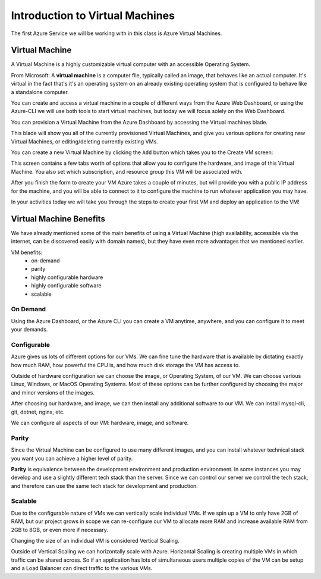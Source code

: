 ================================
Introduction to Virtual Machines
================================

The first Azure Service we will be working with in this class is Azure Virtual Machines.

Virtual Machine
===============

A Virtual Machine is a highly customizable virtual computer with an accessible Operating System.

From Microsoft: A **virtual machine** is a computer file, typically called an image, that behaves like an actual computer. It's virtual in the fact that's it's an operating system on an already existing operating system that is configured to behave like a standalone computer.

You can create and access a virtual machine in a couple of different ways from the Azure Web Dashboard, or using the Azure-CLI we will use both tools to start virtual machines, but today we will focus solely on the Web Dashboard.

You can provision a Virtual Machine from the Azure Dashboard by accessing the Virtual machines blade.

.. image:: /_static/images/azure-intro-virtual-machines/virtual-machine-blade.png

This blade will show you all of the currently provisioned Virtual Machines, and give you various options for creating new Virtual Machines, or editing/deleting currently existing VMs.

.. image:: /_static/images/azure-intro-virtual-machines/virtual-machine-blade-overview.png

You can create a new Virtual Machine by clicking the ``Add`` button which takes you to the Create VM screen:

.. image:: /_static/images/azure-intro-virtual-machines/virtual-machine-create-basics.png

This screen contains a few tabs worth of options that allow you to configure the hardware, and image of this Virtual Machine. You also set which subscription, and resource group this VM will be associated with.

After you finish the form to create your VM Azure takes a couple of minutes, but will provide you with a public IP address for the machine, and you will be able to connect to it to configure the machine to run whatever application you may have.

In your activities today we will take you through the steps to create your first VM and deploy an application to the VM!

Virtual Machine Benefits
========================

We have already mentioned some of the main benefits of using a Virtual Machine (high availability, accessible via the internet, can be discovered easily with domain names), but they have even more advantages that we mentioned earlier.

VM benefits:
    - on-demand
    - parity
    - highly configurable hardware
    - highly configurable software
    - scalable

On Demand
---------

Using the Azure Dashboard, or the Azure CLI you can create a VM anytime, anywhere, and you can configure it to meet your demands.

Configurable
------------

Azure gives us lots of different options for our VMs. We can fine tune the hardware that is available by dictating exactly how much RAM, how powerful the CPU is, and how much disk storage the VM has access to.

Outside of hardware configuration we can choose the image, or Operating System, of our VM. We can choose various Linux, Windows, or MacOS Operating Systems. Most of these options can be further configured by choosing the major and minor versions of the images.

After choosing our hardware, and image, we can then install any additional software to our VM. We can install mysql-cli, git, dotnet, nginx, etc.

We can configure all aspects of our VM: hardware, image, and software.

Parity
------

Since the Virtual Machine can be configured to use many different images, and you can install whatever technical stack you want you can achieve a higher level of parity.

**Parity** is equivalence between the development environment and production environment. In some instances you may develop and use a slightly different tech stack than the server. Since we can control our server we control the tech stack, and therefore can use the same tech stack for development and production.

Scalable
--------

Due to the configurable nature of VMs we can vertically scale individual VMs. If we spin up a VM to only have 2GB of RAM, but our project grows in scope we can re-configure our VM to allocate more RAM and increase available RAM from 2GB to 8GB, or even more if necessary.

Changing the size of an individual VM is considered Vertical Scaling.

Outside of Vertical Scaling we can horizontally scale with Azure. Horizontal Scaling is creating multiple VMs in which traffic can be shared across. So if an application has lots of simultaneous users multiple copies of the VM can be setup and a Load Balancer can direct traffic to the various VMs. 